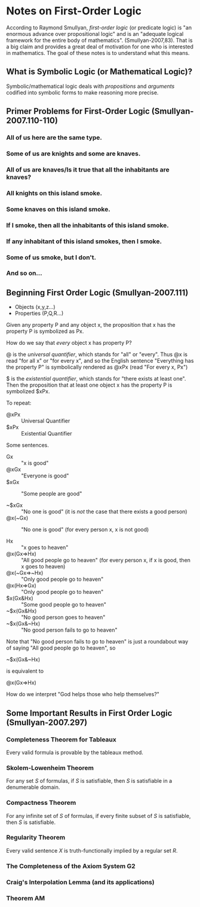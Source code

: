 * Notes on First-Order Logic
According to Raymond Smullyan, /first-order logic/ (or predicate
logic) is "an enormous advance over propositional logic" and is
an "adequate logical framework for the entire body
of mathematics". (Smullyan-2007,83). That is a big
claim and provides a great deal of motivation for one
who is interested in mathematics. The goal of these
notes is to understand what this means.

** What is Symbolic Logic (or Mathematical Logic)?
Symbolic/mathematical logic deals with /propositions/
and /arguments/ codified into symbolic forms to make 
reasoning more precise.
** Primer Problems for First-Order Logic (Smullyan-2007.110-110)
*** All of us here are the same type.
*** Some of us are knights and some are knaves.
*** All of us are knaves/Is it true that all the inhabitants are knaves?
*** All knights on this island smoke.
*** Some knaves on this island smoke.
*** If I smoke, then all the inhabitants of this island smoke.
*** If any inhabitant of this island smokes, then I smoke.
*** Some of us smoke, but I don't.
*** And so on...
** Beginning First Order Logic (Smullyan-2007.111)
- Objects (x,y,z...)
- Properties (P,Q,R...)

Given any property P and any object x, the proposition that x has
the property P is symbolized as Px.

How do we say that /every/ object x has property P?

@ is the /universal quantifier/, which stands for "all" or "every".
Thus @x is read "for all x" or "for every x", and so the English 
sentence "Everything has the property P" is symbolically rendered
as @xPx (read "For every x, Px")

$ is the /existential quantifier/, which stands for "there exists
at least one". Then the proposition that at least one object x has
the property P is symbolized $xPx.

To repeat:

- @xPx :: Universal Quantifier
- $xPx :: Existential Quantifier

Some sentences.
- Gx :: "x is good"
- @xGx :: "Everyone is good"
- $xGx :: "Some people are good"

- ~$xGx :: "No one is good" (it is /not/ the case that there exists a good person)
- @x(~Gx) :: "No one is good" (for every person x, x is not good)

- Hx :: "x goes to heaven"
- @x(Gx=>Hx) :: "All good people go to heaven" (for every person x, if x is good, then x goes to heaven)  
- @x(~Gx=>~Hx) :: "Only good people go to heaven"
- @x(Hx=>Gx) :: "Only good people go to heaven"
- $x(Gx&Hx) :: "Some good people go to heaven"
- ~$x(Gx&Hx) :: "No good person goes to heaven"
- ~$x(Gx&~Hx) :: "No good person fails to go to heaven"

Note that "No good person fails to go to heaven" is just a roundabout
way of saying "All good people go to heaven", so
- ~$x(Gx&~Hx) ::

is equivalent to 

- @x(Gx=>Hx) ::

How do we interpret "God helps those who help themselves?"


** Some Important Results in First Order Logic (Smullyan-2007.297)
*** Completeness Theorem for Tableaux
Every valid formula is provable by the tableaux method.
*** Skolem-Lowenheim Theorem
For any set /S/ of formulas, if /S/ is satisfiable, then /S/
is satisfiable in a denumerable domain.
*** Compactness Theorem
For any infinite set of /S/ of formulas, if every finite subset
of /S/ is satisfiable, then /S/ is satisfiable.
*** Regularity Theorem
Every valid sentence /X/ is truth-functionally implied by a regular
set /R/.
*** The Completeness of the Axiom System G2
*** Craig's Interpolation Lemma (and its applications)
*** Theorem AM
